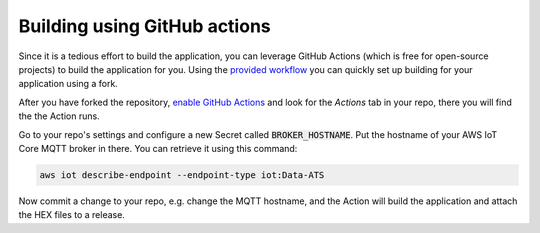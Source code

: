 ================================================================================
Building using GitHub actions
================================================================================

Since it is a tedious effort to build the application, you can leverage
GitHub Actions (which is free for open-source projects) to build the
application for you. Using the
`provided workflow <https://github.com/bifravst/firmware/blob/saga/.github/workflows/build-and-release.yaml>`_
you can quickly set up building for your application using a fork.

After you have forked the repository,
`enable GitHub Actions <https://help.github.com/en/github/automating-your-workflow-with-github-actions/about-github-actions#requesting-to-join-the-limited-public-beta-for-github-actions>`_
and look for the *Actions* tab in your repo, there you will find the
the Action runs.

Go to your repo's settings and configure a new Secret called
:code:`BROKER_HOSTNAME`. Put the hostname of your AWS IoT Core
MQTT broker in there. You can retrieve it using this command:

.. code-block:: bash

    aws iot describe-endpoint --endpoint-type iot:Data-ATS

Now commit a change to your repo, e.g. change the MQTT hostname, and the
Action will build the application and attach the HEX files to a release.
